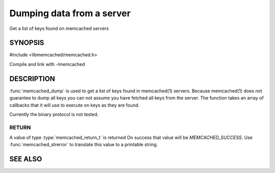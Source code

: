 ==========================
Dumping data from a server
==========================

Get a list of keys found on memcached servers

.. index:: object: memcached_st

--------
SYNOPSIS
--------

#include <libmemcached/memcached.h>

.. function:: memcached_return_t memcached_dump (memcached_st *ptr, memcached_dump_fn *function, void *context, uint32_t number_of_callbacks)

.. type:: memcached_return_t (*memcached_dump_fn)(memcached_st *ptr,  const char *key, size_t key_length, void *context)

Compile and link with -lmemcached

-----------
DESCRIPTION
-----------

:func:`memcached_dump` is used to get a list of keys found in memcached(1)
servers. Because memcached(1) does not guarantee to dump all keys you can not
assume you have fetched all keys from the server. The function takes an array
of callbacks that it will use to execute on keys as they are found.

Currently the binary protocol is not tested.

RETURN
------

A value of type :type:`memcached_return_t` is returned
On success that value will be `MEMCACHED_SUCCESS`.
Use :func:`memcached_strerror` to translate this value to a printable 
string.

--------
SEE ALSO
--------

.. only:: man

  :manpage:`memcached(1)` :manpage:`libmemcached(3)` :manpage:`memcached_strerror(3)`
